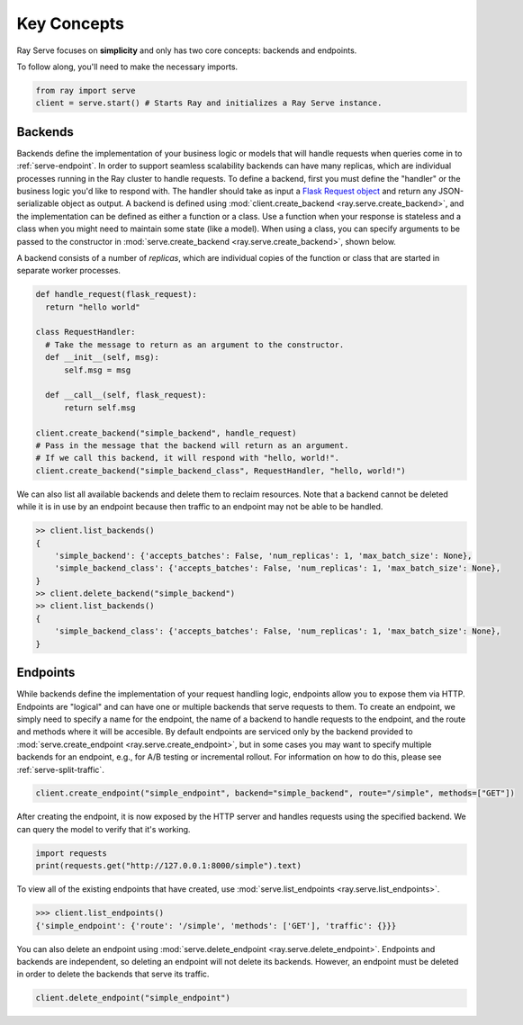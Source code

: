 ============
Key Concepts
============

Ray Serve focuses on **simplicity** and only has two core concepts: backends and endpoints.

To follow along, you'll need to make the necessary imports.

.. code-block:: python

  from ray import serve
  client = serve.start() # Starts Ray and initializes a Ray Serve instance.

.. _`serve-backend`:

Backends
========

Backends define the implementation of your business logic or models that will handle requests when queries come in to :ref:`serve-endpoint`.
In order to support seamless scalability backends can have many replicas, which are individual processes running in the Ray cluster to handle requests.
To define a backend, first you must define the "handler" or the business logic you'd like to respond with.
The handler should take as input a `Flask Request object <https://flask.palletsprojects.com/en/1.1.x/api/?highlight=request#flask.Request>`_ and return any JSON-serializable object as output.
A backend is defined using :mod:`client.create_backend <ray.serve.create_backend>`, and the implementation can be defined as either a function or a class.
Use a function when your response is stateless and a class when you might need to maintain some state (like a model).
When using a class, you can specify arguments to be passed to the constructor in :mod:`serve.create_backend <ray.serve.create_backend>`, shown below.

A backend consists of a number of *replicas*, which are individual copies of the function or class that are started in separate worker processes.

.. code-block:: python

  def handle_request(flask_request):
    return "hello world"

  class RequestHandler:
    # Take the message to return as an argument to the constructor.
    def __init__(self, msg):
        self.msg = msg

    def __call__(self, flask_request):
        return self.msg

  client.create_backend("simple_backend", handle_request)
  # Pass in the message that the backend will return as an argument.
  # If we call this backend, it will respond with "hello, world!".
  client.create_backend("simple_backend_class", RequestHandler, "hello, world!")

We can also list all available backends and delete them to reclaim resources.
Note that a backend cannot be deleted while it is in use by an endpoint because then traffic to an endpoint may not be able to be handled.

.. code-block:: python

  >> client.list_backends()
  {
      'simple_backend': {'accepts_batches': False, 'num_replicas': 1, 'max_batch_size': None},
      'simple_backend_class': {'accepts_batches': False, 'num_replicas': 1, 'max_batch_size': None},
  }
  >> client.delete_backend("simple_backend")
  >> client.list_backends()
  {
      'simple_backend_class': {'accepts_batches': False, 'num_replicas': 1, 'max_batch_size': None},
  }

.. _`serve-endpoint`:

Endpoints
=========

While backends define the implementation of your request handling logic, endpoints allow you to expose them via HTTP.
Endpoints are "logical" and can have one or multiple backends that serve requests to them.
To create an endpoint, we simply need to specify a name for the endpoint, the name of a backend to handle requests to the endpoint, and the route and methods where it will be accesible.
By default endpoints are serviced only by the backend provided to :mod:`serve.create_endpoint <ray.serve.create_endpoint>`, but in some cases you may want to specify multiple backends for an endpoint, e.g., for A/B testing or incremental rollout.
For information on how to do this, please see :ref:`serve-split-traffic`.

.. code-block:: python

  client.create_endpoint("simple_endpoint", backend="simple_backend", route="/simple", methods=["GET"])

After creating the endpoint, it is now exposed by the HTTP server and handles requests using the specified backend.
We can query the model to verify that it's working.

.. code-block:: python

  import requests
  print(requests.get("http://127.0.0.1:8000/simple").text)

To view all of the existing endpoints that have created, use :mod:`serve.list_endpoints <ray.serve.list_endpoints>`.

.. code-block:: python

  >>> client.list_endpoints()
  {'simple_endpoint': {'route': '/simple', 'methods': ['GET'], 'traffic': {}}}

You can also delete an endpoint using :mod:`serve.delete_endpoint <ray.serve.delete_endpoint>`.
Endpoints and backends are independent, so deleting an endpoint will not delete its backends.
However, an endpoint must be deleted in order to delete the backends that serve its traffic.

.. code-block:: python

  client.delete_endpoint("simple_endpoint")
